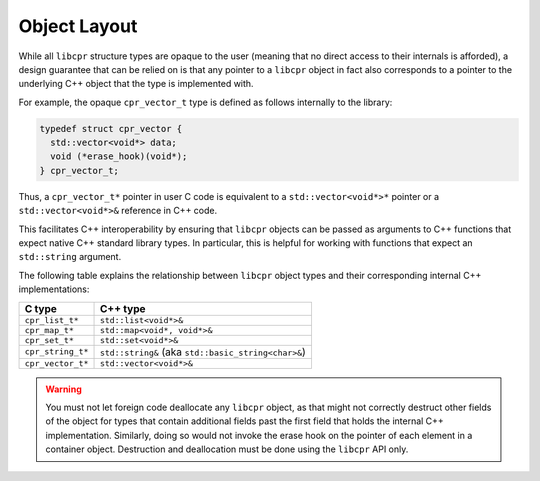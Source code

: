 .. index:: C++ interoperability

Object Layout
=============

While all ``libcpr`` structure types are opaque to the user (meaning that no
direct access to their internals is afforded), a design guarantee that can
be relied on is that any pointer to a ``libcpr`` object in fact also
corresponds to a pointer to the underlying C++ object that the type is
implemented with.

For example, the opaque ``cpr_vector_t`` type is defined as follows
internally to the library:

.. code-block:: c++

   typedef struct cpr_vector {
     std::vector<void*> data;
     void (*erase_hook)(void*);
   } cpr_vector_t;

Thus, a ``cpr_vector_t*`` pointer in user C code is equivalent to a
``std::vector<void*>*`` pointer or a ``std::vector<void*>&`` reference in
C++ code.

This facilitates C++ interoperability by ensuring that ``libcpr`` objects
can be passed as arguments to C++ functions that expect native C++ standard
library types. In particular, this is helpful for working with functions
that expect an ``std::string`` argument.

The following table explains the relationship between ``libcpr`` object
types and their corresponding internal C++ implementations:

================== =============================================================
C type             C++ type
================== =============================================================
``cpr_list_t*``    ``std::list<void*>&``
``cpr_map_t*``     ``std::map<void*, void*>&``
``cpr_set_t*``     ``std::set<void*>&``
``cpr_string_t*``  ``std::string&`` (aka ``std::basic_string<char>&``)
``cpr_vector_t*``  ``std::vector<void*>&``
================== =============================================================

.. warning::

   You must not let foreign code deallocate any ``libcpr`` object, as that
   might not correctly destruct other fields of the object for types that
   contain additional fields past the first field that holds the internal
   C++ implementation. Similarly, doing so would not invoke the erase hook
   on the pointer of each element in a container object. Destruction and
   deallocation must be done using the ``libcpr`` API only.
